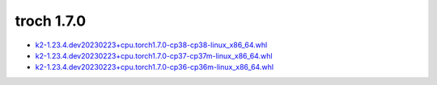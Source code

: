 troch 1.7.0
===========


- `k2-1.23.4.dev20230223+cpu.torch1.7.0-cp38-cp38-linux_x86_64.whl <https://huggingface.co/csukuangfj/k2/resolve/main/cpu/k2-1.23.4.dev20230223+cpu.torch1.7.0-cp38-cp38-linux_x86_64.whl>`_
- `k2-1.23.4.dev20230223+cpu.torch1.7.0-cp37-cp37m-linux_x86_64.whl <https://huggingface.co/csukuangfj/k2/resolve/main/cpu/k2-1.23.4.dev20230223+cpu.torch1.7.0-cp37-cp37m-linux_x86_64.whl>`_
- `k2-1.23.4.dev20230223+cpu.torch1.7.0-cp36-cp36m-linux_x86_64.whl <https://huggingface.co/csukuangfj/k2/resolve/main/cpu/k2-1.23.4.dev20230223+cpu.torch1.7.0-cp36-cp36m-linux_x86_64.whl>`_
